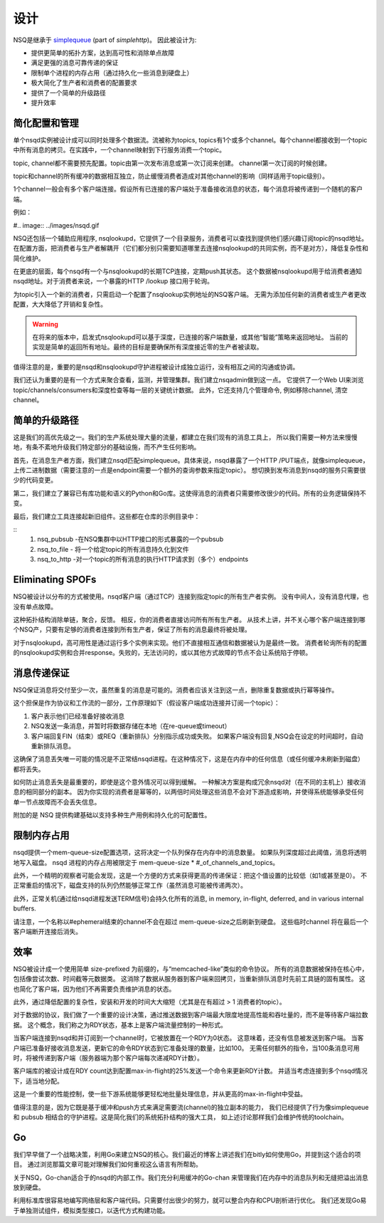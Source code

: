 设计
============
NSQ是继承于 `simplequeue`_ (part of `simplehttp`)。 因此被设计为:

.. _simplequeue: https://github.com/bitly/simplehttp/tree/master/simplequeue
.. _simplehttp: https://github.com/bitly/simplehttp

* 提供更简单的拓扑方案，达到高可性和消除单点故障
* 满足更强的消息可靠传递的保证
* 限制单个进程的内存占用（通过持久化一些消息到硬盘上）
* 极大简化了生产者和消费者的配置要求
* 提供了一个简单的升级路径
* 提升效率

简化配置和管理
------------------
单个nsqd实例被设计成可以同时处理多个数据流。流被称为topics,
topics有1个或多个channel。每个channel都接收到一个topic中所有消息的拷贝。在实践中，一个channel映射到下行服务消费一个topic。

topic, channel都不需要预先配置。topic由第一次发布消息或第一次订阅来创建。 channel第一次订阅的时候创建。

topic和channel的所有缓冲的数据相互独立，防止缓慢消费者造成对其他channel的影响（同样适用于topic级别）。

1个channel一般会有多个客户端连接。假设所有已连接的客户端处于准备接收消息的状态，每个消息将被传递到一个随机的客户端。

例如：

#.. image:: ../images/nsqd.gif


NSQ还包括一个辅助应用程序, nsqlookupd，它提供了一个目录服务，消费者可以查找到提供他们感兴趣订阅topic的nsqd地址。
在配置方面，把消费者与生产者解耦开（它们都分别只需要知道哪里去连接nsqlookupd的共同实例，而不是对方），降低复杂性和简化维护。

在更底的层面，每个nsqd有一个与nsqlookupd的长期TCP连接，定期push其状态。
这个数据被nsqlookupd用于给消费者通知nsqd地址。对于消费者来说，一个暴露的HTTP /lookup 接口用于轮询。

为topic引入一个新的消费者，只需启动一个配置了nsqlookup实例地址的NSQ客户端。
无需为添加任何新的消费者或生产者更改配置，大大降低了开销和复杂性。

.. warning::

    在将来的版本中，启发式nsqlookupd可以基于深度，已连接的客户端数量，或其他“智能”策略来返回地址。
    当前的实现是简单的返回所有地址。最终的目标是要确保所有深度接近零的生产者被读取。

值得注意的是，重要的是nsqd和nsqlookupd守护进程被设计成独立运行，没有相互之间的沟通或协调。

我们还认为重要的是有一个方式来聚合查看，监测，并管理集群。我们建立nsqadmin做到这一点。
它提供了一个Web UI来浏览topic/channels/consumers和深度检查等每一层的关键统计数据。
此外，它还支持几个管理命令, 例如移除channel, 清空channel。

.. image:: ../images/nsqadmin.png


简单的升级路径
-----------------
这是我们的高优先级之一。我们的生产系统处理大量的流量，都建立在我们现有的消息工具上，
所以我们需要一种方法来慢慢地，有条不紊地升级我们特定部分的基础设施，而不产生任何影响。

首先，在消息生产者方面，我们建立nsqd匹配simplequeue。具体来说，nsqd暴露了一个HTTP /PUT端点，就像simplequeue，
上传二进制数据（需要注意的一点是endpoint需要一个额外的查询参数来指定topic）。
想切换到发布消息到nsqd的服务只需要很少的代码变更。

第二，我们建立了兼容已有库功能和语义的Python和Go库。这使得消息的消费者只需要修改很少的代码。所有的业务逻辑保持不变。

最后，我们建立工具连接起新旧组件。这些都在仓库的示例目录中：

::
    1. nsq_pubsub -在NSQ集群中以HTTP接口的形式暴露的一个pubsub
    2. nsq_to_file - 将一个给定topic的所有消息持久化到文件
    3. nsq_to_http -对一个topic的所有消息的执行HTTP请求到（多个）endpoints


Eliminating SPOFs
-------------------
NSQ被设计以分布的方式被使用。nsqd客户端（通过TCP）连接到指定topic的所有生产者实例。
没有中间人，没有消息代理，也没有单点故障。

.. image:: ../images/spof.png

这种拓扑结构消除单链，聚合，反馈。 相反，你的消费者直接访问所有所有生产者。
从技术上讲，并不关心哪个客户端连接到哪个NSQ产，只要有足够的消费者连接到所有生产者，保证了所有的消息最终将被处理。

对于nsqlookupd，高可用性是通过运行多个实例来实现。他们不直接相互通信和数据被认为是最终一致。
消费者轮询所有的配置的nsqlookupd实例和合并response。失败的，无法访问的，或以其他方式故障的节点不会让系统陷于停顿。


消息传递保证
--------------
NSQ保证消息将交付至少一次，虽然重复的消息是可能的。消费者应该关注到这一点，删除重复数据或执行幂等操作。

这个担保是作为协议和工作流的一部分，工作原理如下（假设客户端成功连接并订阅一个topic）：

#. 客户表示他们已经准备好接收消息
#. NSQ发送一条消息，并暂时将数据存储在本地（在re-queue或timeout）
#. 客户端回复FIN（结束）或REQ（重新排队）分别指示成功或失败。
   如果客户端没有回复,NSQ会在设定的时间超时，自动重新排队消息。

这确保了消息丢失唯一可能的情况是不正常结nsqd进程。在这种情况下，这是在内存中的任何信息（或任何缓冲未刷新到磁盘）都将丢失。

如何防止消息丢失是最重要的，即使是这个意外情况可以得到缓解。
一种解决方案是构成冗余nsqd对（在不同的主机上）接收消息的相同部分的副本。
因为你实现的消费者是幂等的，以两倍时间处理这些消息不会对下游造成影响，并使得系统能够承受任何单一节点故障而不会丢失信息。

附加的是 NSQ 提供构建基础以支持多种生产用例和持久化的可配置性。


限制内存占用
--------------
nsqd提供一个mem-queue-size配置选项，这将决定一个队列保存在内存中的消息数量。
如果队列深度超过此阈值，消息将透明地写入磁盘。 nsqd 进程的内存占用被限定于 mem-queue-size * #_of_channels_and_topics。

此外，一个精明的观察者可能会发现，这是一个方便的方式来获得更高的传递保证：把这个值设置的比较低（如1或甚至是0）。
不正常重启的情况下，磁盘支持的队列仍然能够正常工作（虽然消息可能被传递两次）。

此外，正常关机(通过给nsqd进程发送TERM信号)会持久化所有的消息, in memory, in-flight, deferred, and in various internal buffers.

请注意，一个名称以#ephemeral结束的channel不会在超过 mem-queue-size之后刷新到硬盘。
这些临时channel 将在最后一个客户端断开连接后消失。


效率
---------
NSQ被设计成一个使用简单 size-prefixed 为前缀的，与“memcached-like”类似的命令协议。
所有的消息数据被保持在核心中，包括像尝试次数、时间截等元数据类。
这消除了数据从服务器到客户端来回拷贝，当重新排队消息时先前工具链的固有属性。
这也简化了客户端，因为他们不再需要负责维护消息的状态。

此外，通过降低配置的复杂性，安装和开发的时间大大缩短（尤其是在有超过 > 1 消费者的topic）。

对于数据的协议，我们做了一个重要的设计决策，通过推送数据到客户端最大限度地提高性能和吞吐量的，而不是等待客户端拉数据。
这个概念，我们称之为RDY状态，基本上是客户端流量控制的一种形式。

当客户端连接到nsqd和并订阅到一个channel时，它被放置在一个RDY为0状态。 这意味着，还没有信息被发送到客户端。
当客户端已准备好接收消息发送，更新它的命令RDY状态到它准备处理的数量，比如100。
无需任何额外的指令，当100条消息可用时，将被传递到客户端（服务器端为那个客户端每次递减RDY计数）。

客户端库的被设计成在RDY count达到配置max-in-flight的25%发送一个命令来更新RDY计数。
并适当考虑连接到多个nsqd情况下，适当地分配。

.. image:: ../images/RDY.png

这是一个重要的性能控制，使一些下游系统能够更轻松地批量处理信息，并从更高的max-in-flight中受益。

值得注意的是，因为它既是基于缓冲和push方式来满足需要流(channel)的独立副本的能力，
我们已经提供了行为像simplequeue和 pubsub 相结合的守护进程。这是简化我们的系统拓扑结构的强大工具，
如上述讨论那样我们会维护传统的toolchain。


Go
---------
我们早早做了一个战略决策，利用Go来建立NSQ的核心。我们最近的博客上讲述我们在bitly如何使用Go，并提到这个适合的项目。
通过浏览那篇文章可能对理解我们如何重视这么语言有所帮助。

关于NSQ，Go-chan适合于的nsqd的内部工作。我们充分利用缓冲的Go-chan 来管理我们在内存中的消息队列和无缝把溢出消息放到硬盘。

利用标准库很容易地编写网络层和客户端代码。只需要付出很少的努力，就可以整合内存和CPU剖析进行优化。
我们还发现Go易于单独测试组件，模拟类型接口，以迭代方式构建功能。

